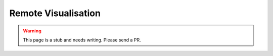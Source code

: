 Remote Visualisation
====================

.. warning::
    This page is a stub and needs writing. Please send a PR.

